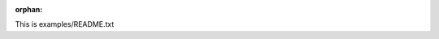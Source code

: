 :orphan:

This is examples/README.txt


.. raw:: html

    <div class="sphx-glr-thumbnails">


.. raw:: html

    </div>


.. only:: html

  .. container:: sphx-glr-footer sphx-glr-footer-gallery

    .. container:: sphx-glr-download sphx-glr-download-python

      :download:`Download all examples in Python source code: examples_python.zip </examples/examples_python.zip>`

    .. container:: sphx-glr-download sphx-glr-download-jupyter

      :download:`Download all examples in Jupyter notebooks: examples_jupyter.zip </examples/examples_jupyter.zip>`


.. only:: html

 .. rst-class:: sphx-glr-signature

    `Gallery generated by Sphinx-Gallery <https://sphinx-gallery.github.io>`_
